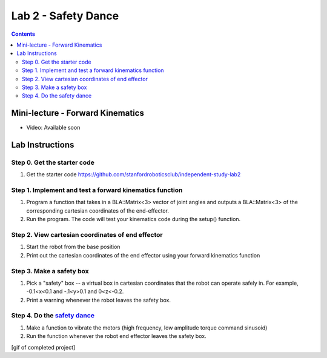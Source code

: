 Lab 2 - Safety Dance
====================

.. contents:: :depth: 2

Mini-lecture - Forward Kinematics
------------------------------------

* Video: Available soon

Lab Instructions
------------------

Step 0. Get the starter code
^^^^^^^^^^^^^^^^^^^^^^^^^^^^^^^^^^^^^^^^^^^^^^^^^^^^^^^^^
#. Get the starter code https://github.com/stanfordroboticsclub/independent-study-lab2

Step 1. Implement and test a forward kinematics function
^^^^^^^^^^^^^^^^^^^^^^^^^^^^^^^^^^^^^^^^^^^^^^^^^^^^^^^^^
#. Program a function that takes in a BLA::Matrix<3> vector of joint angles and outputs a BLA::Matrix<3> of the corresponding cartesian coordinates of the end-effector.
#. Run the program. The code will test your kinematics code during the setup() function.

Step 2. View cartesian coordinates of end effector
^^^^^^^^^^^^^^^^^^^^^^^^^^^^^^^^^^^^^^^^^^^^^^^^^^^
#. Start the robot from the base position
#. Print out the cartesian coordinates of the end effector using your forward kinematics function

Step 3. Make a safety box
^^^^^^^^^^^^^^^^^^^^^^^^^^^^^^^^^^^^^^^^^^^^^^^^^^^
#. Pick a "safety" box -- a virtual box in cartesian coordinates that the robot can operate safely in. For example, -0.1<x<0.1 and -.1<y>0.1 and 0<z<-0.2.
#. Print a warning whenever the robot leaves the safety box.

Step 4. Do the `safety dance <https://youtu.be/AjPau5QYtYs>`_
^^^^^^^^^^^^^^^^^^^^^^^^^^^^^^^^^^^^^^^^^^^^^^^^^^^^^^^^^^^^^^^
#. Make a function to vibrate the motors (high frequency, low amplitude torque command sinusoid) 
#. Run the function whenever the robot end effector leaves the safety box.

[gif of completed project]